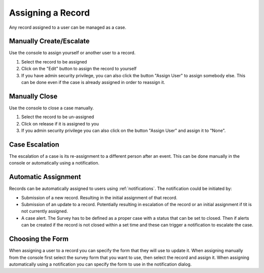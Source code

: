 .. _create_case:

Assigning a Record
==================

Any record assigned to a user can be managed as a case.  

Manually Create/Escalate
------------------------

Use the console to assign yourself or another user to a record.

#.  Select the record to be assigned
#.  Click on the "Edit" button to assign the record to yourself
#.  If you have admin security privilege, you can also click the button "Assign User" to assign somebody else.  This can be done even if the case is already assigned in order to reassign it.

Manually Close
--------------

Use the console to close a case manually.

#.  Select the record to be un-assigned
#.  Click on release if it is assigned to you
#.  If you admin security privilege you can also click on the button "Assign User" and assign it to "None".

.. _case_escalation:

Case Escalation
---------------

The escalation of a case is its re-assignment to a different person after an event.  This can be done manually
in the console or automatically using a notification.

Automatic Assignment
--------------------

Records can be automatically assigned to users using :ref:`notifications`. The notification could be initiated by:

*  Submission of a new record.  Resulting in the initial assignment of that record.
*  Submission of an update to a record.  Potentially resulting in escalation of the record or an initial assignment if tit is not currently assigned.
*  A case alert.  The Survey has to be defined as a proper case with a status that can be set to closed.  Then if alerts can be created if the record is not closed within a set time and these can trigger a notification to escalate the case.

Choosing the Form
-----------------

When assigning a user to a record you can specify the form that they will use to update it.   When assigning manually
from the console first select the survey form that you want to use, then select the record and assign it.  When 
assigning automatically using a notification you can specify the form to use in the notification dialog.
